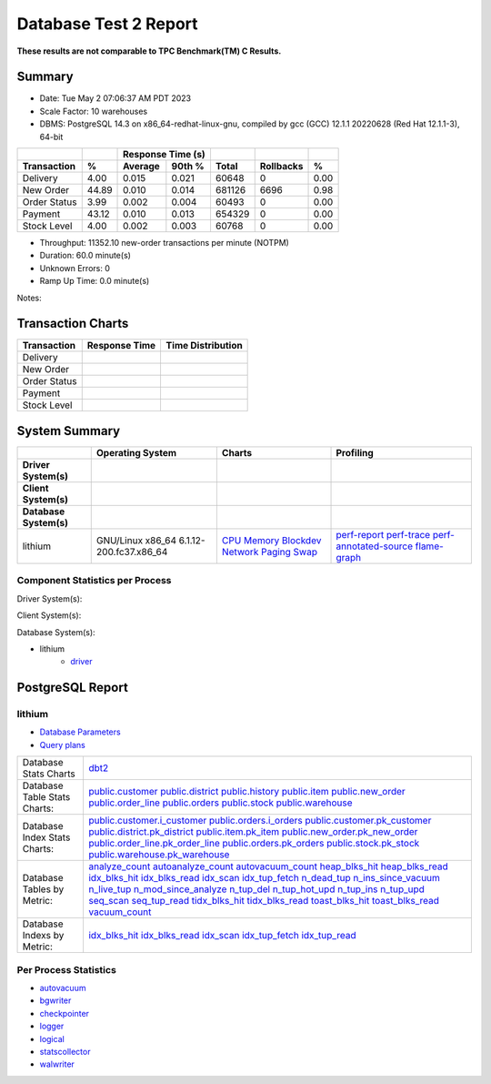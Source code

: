 ======================
Database Test 2 Report
======================

**These results are not comparable to TPC Benchmark(TM) C Results.**

Summary
=======

* Date: Tue May  2 07:06:37 AM PDT 2023
* Scale Factor: 10 warehouses
* DBMS: PostgreSQL 14.3 on x86_64-redhat-linux-gnu, compiled by gcc (GCC) 12.1.1 20220628 (Red Hat 12.1.1-3), 64-bit

============  ======  =========  =========  ===========  ===========  ======
          ..      ..    Response Time (s)            ..           ..      ..
------------  ------  --------------------  -----------  -----------  ------
 Transaction       %    Average     90th %        Total    Rollbacks       %
============  ======  =========  =========  ===========  ===========  ======
    Delivery    4.00      0.015      0.021        60648            0    0.00
   New Order   44.89      0.010      0.014       681126         6696    0.98
Order Status    3.99      0.002      0.004        60493            0    0.00
     Payment   43.12      0.010      0.013       654329            0    0.00
 Stock Level    4.00      0.002      0.003        60768            0    0.00
============  ======  =========  =========  ===========  ===========  ======

* Throughput: 11352.10 new-order transactions per minute (NOTPM)
* Duration: 60.0 minute(s)
* Unknown Errors: 0
* Ramp Up Time: 0.0 minute(s)

Notes: 

Transaction Charts
==================

+------------+---------------------------------------+-----------------------------------+
|Transaction |            Response Time              |        Time Distribution          |
+============+=======================================+===================================+
|Delivery    |.. image:: txn/td-transaction-rate.png |.. image:: txn/td-distribution.png |
|            |   :target: txn/td-transaction-rate.png|   :target: txn/td-distribution.png|
|            |   :width: 100%                        |   :width: 100%                    |
+------------+---------------------------------------+-----------------------------------+
|New Order   |.. image:: txn/tn-transaction-rate.png |.. image:: txn/tn-distribution.png |
|            |   :target: txn/tn-transaction-rate.png|   :target: txn/tn-distribution.png|
|            |   :width: 100%                        |   :width: 100%                    |
+------------+---------------------------------------+-----------------------------------+
|Order Status|.. image:: txn/to-transaction-rate.png |.. image:: txn/to-distribution.png |
|            |   :target: txn/to-transaction-rate.png|   :target: txn/to-distribution.png|
|            |   :width: 100%                        |   :width: 100%                    |
+------------+---------------------------------------+-----------------------------------+
|Payment     |.. image:: txn/tp-transaction-rate.png |.. image:: txn/tp-distribution.png |
|            |   :target: txn/tp-transaction-rate.png|   :target: txn/tp-distribution.png|
|            |   :width: 100%                        |   :width: 100%                    |
+------------+---------------------------------------+-----------------------------------+
|Stock Level |.. image:: txn/ts-transaction-rate.png |.. image:: txn/ts-distribution.png |
|            |   :target: txn/ts-transaction-rate.png|   :target: txn/ts-distribution.png|
|            |   :width: 100%                        |   :width: 100%                    |
+------------+---------------------------------------+-----------------------------------+

System Summary
==============

.. list-table::
   :header-rows: 1

   * -
     - Operating System
     - Charts
     - Profiling
   * - **Driver System(s)**
     -
     -
     -
   * - **Client System(s)**
     -
     -
     -
   * - **Database System(s)**
     -
     -
     -
   * - lithium
     - GNU/Linux x86_64 6.1.12-200.fc37.x86_64
     - `CPU <db/lithium/cpu/>`__ `Memory <db/lithium/mem/>`__ `Blockdev <db/lithium/blockdev/>`__ `Network <db/lithium/net/>`__ `Paging <db/lithium/paging/>`__ `Swap <db/lithium/swap/>`__
     - `perf-report <db/lithium/profile/perf-report.txt>`__ `perf-trace <db/lithium/profile/perf-trace.txt>`__ `perf-annotated-source <db/lithium/profile/perf-annotate.txt>`__ `flame-graph <db/lithium/profile/flamegraph.svg>`__ 

Component Statistics per Process
--------------------------------

Driver System(s):

Client System(s):

Database System(s):

* lithium
   * `driver <db/lithium/driver/>`__

PostgreSQL Report
=================

lithium
--------------------------------------------------------------------------------

* `Database Parameters <db/lithium/dbstat/params.csv>`__
* `Query plans <db/lithium/plan0.txt>`__

.. list-table::

   * - Database Stats Charts
     - `dbt2 <db/lithium/dbstat/db/dbt2>`__
   * - Database Table Stats Charts:
     - `public.customer <db/lithium/dbstat/table/public.customer/>`__ `public.district <db/lithium/dbstat/table/public.district/>`__ `public.history <db/lithium/dbstat/table/public.history/>`__ `public.item <db/lithium/dbstat/table/public.item/>`__ `public.new_order <db/lithium/dbstat/table/public.new_order/>`__ `public.order_line <db/lithium/dbstat/table/public.order_line/>`__ `public.orders <db/lithium/dbstat/table/public.orders/>`__ `public.stock <db/lithium/dbstat/table/public.stock/>`__ `public.warehouse <db/lithium/dbstat/table/public.warehouse/>`__ 
   * - Database Index Stats Charts:
     - `public.customer.i_customer <db/lithium/dbstat/index/public.customer.i_customer/>`__ `public.orders.i_orders <db/lithium/dbstat/index/public.orders.i_orders/>`__ `public.customer.pk_customer <db/lithium/dbstat/index/public.customer.pk_customer/>`__ `public.district.pk_district <db/lithium/dbstat/index/public.district.pk_district/>`__ `public.item.pk_item <db/lithium/dbstat/index/public.item.pk_item/>`__ `public.new_order.pk_new_order <db/lithium/dbstat/index/public.new_order.pk_new_order/>`__ `public.order_line.pk_order_line <db/lithium/dbstat/index/public.order_line.pk_order_line/>`__ `public.orders.pk_orders <db/lithium/dbstat/index/public.orders.pk_orders/>`__ `public.stock.pk_stock <db/lithium/dbstat/index/public.stock.pk_stock/>`__ `public.warehouse.pk_warehouse <db/lithium/dbstat/index/public.warehouse.pk_warehouse/>`__ 
   * - Database Tables by Metric:
     - `analyze_count <db/lithium/dbstat/table-stat/t_analyze_count/>`__ `autoanalyze_count <db/lithium/dbstat/table-stat/t_autoanalyze_count/>`__ `autovacuum_count <db/lithium/dbstat/table-stat/t_autovacuum_count/>`__ `heap_blks_hit <db/lithium/dbstat/table-stat/t_heap_blks_hit/>`__ `heap_blks_read <db/lithium/dbstat/table-stat/t_heap_blks_read/>`__ `idx_blks_hit <db/lithium/dbstat/table-stat/t_idx_blks_hit/>`__ `idx_blks_read <db/lithium/dbstat/table-stat/t_idx_blks_read/>`__ `idx_scan <db/lithium/dbstat/table-stat/t_idx_scan/>`__ `idx_tup_fetch <db/lithium/dbstat/table-stat/t_idx_tup_fetch/>`__ `n_dead_tup <db/lithium/dbstat/table-stat/t_n_dead_tup/>`__ `n_ins_since_vacuum <db/lithium/dbstat/table-stat/t_n_ins_since_vacuum/>`__ `n_live_tup <db/lithium/dbstat/table-stat/t_n_live_tup/>`__ `n_mod_since_analyze <db/lithium/dbstat/table-stat/t_n_mod_since_analyze/>`__ `n_tup_del <db/lithium/dbstat/table-stat/t_n_tup_del/>`__ `n_tup_hot_upd <db/lithium/dbstat/table-stat/t_n_tup_hot_upd/>`__ `n_tup_ins <db/lithium/dbstat/table-stat/t_n_tup_ins/>`__ `n_tup_upd <db/lithium/dbstat/table-stat/t_n_tup_upd/>`__ `seq_scan <db/lithium/dbstat/table-stat/t_seq_scan/>`__ `seq_tup_read <db/lithium/dbstat/table-stat/t_seq_tup_read/>`__ `tidx_blks_hit <db/lithium/dbstat/table-stat/t_tidx_blks_hit/>`__ `tidx_blks_read <db/lithium/dbstat/table-stat/t_tidx_blks_read/>`__ `toast_blks_hit <db/lithium/dbstat/table-stat/t_toast_blks_hit/>`__ `toast_blks_read <db/lithium/dbstat/table-stat/t_toast_blks_read/>`__ `vacuum_count <db/lithium/dbstat/table-stat/t_vacuum_count/>`__ 
   * - Database Indexs by Metric:
     - `idx_blks_hit <db/lithium/dbstat/index-stat/i_idx_blks_hit/>`__ `idx_blks_read <db/lithium/dbstat/index-stat/i_idx_blks_read/>`__ `idx_scan <db/lithium/dbstat/index-stat/i_idx_scan/>`__ `idx_tup_fetch <db/lithium/dbstat/index-stat/i_idx_tup_fetch/>`__ `idx_tup_read <db/lithium/dbstat/index-stat/i_idx_tup_read/>`__ 

Per Process Statistics
----------------------

* `autovacuum <db/lithium/sysstat/autovacuum/>`__
* `bgwriter <db/lithium/sysstat/bgwriter/>`__
* `checkpointer <db/lithium/sysstat/checkpointer/>`__
* `logger <db/lithium/sysstat/logger/>`__
* `logical <db/lithium/sysstat/logical/>`__
* `statscollector <db/lithium/sysstat/statscollector/>`__
* `walwriter <db/lithium/sysstat/walwriter/>`__
